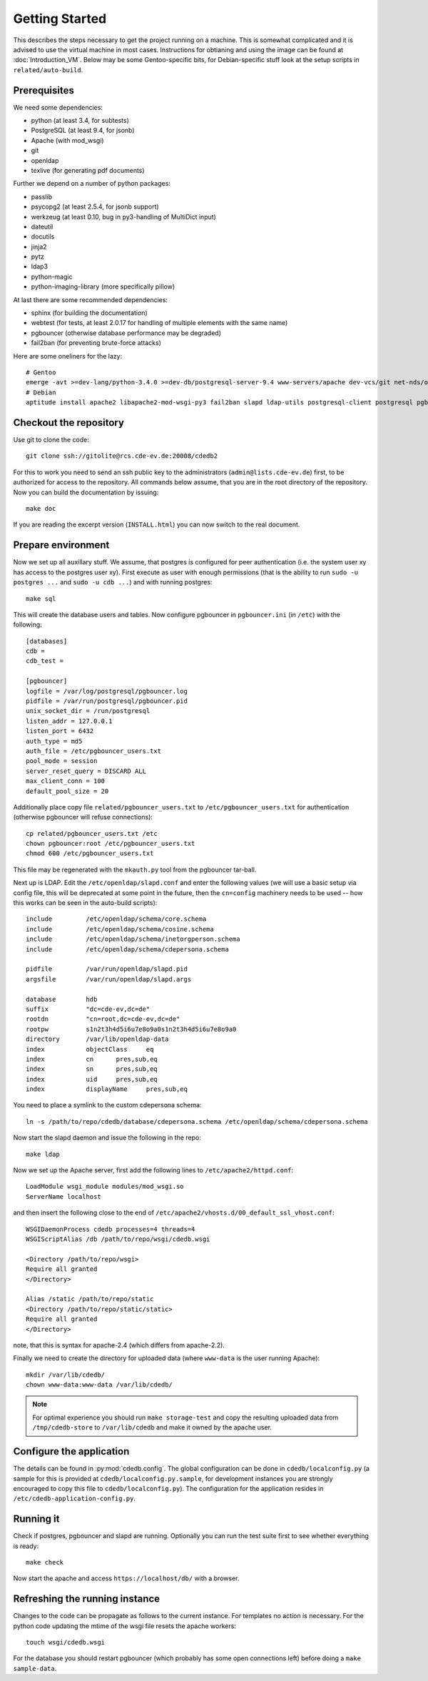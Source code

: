 Getting Started
===============

This describes the steps necessary to get the project running on a
machine. This is somewhat complicated and it is advised to use the virtual
machine in most cases. Instructions for obtianing and using the image can be
found at :doc:`Introduction_VM`. Below may be some Gentoo-specific bits, for
Debian-specific stuff look at the setup scripts in ``related/auto-build``.

Prerequisites
-------------

We need some dependencies:

* python (at least 3.4, for subtests)
* PostgreSQL (at least 9.4, for jsonb)
* Apache (with mod_wsgi)
* git
* openldap
* texlive (for generating pdf documents)

Further we depend on a number of python packages:

* passlib
* psycopg2 (at least 2.5.4, for jsonb support)
* werkzeug (at least 0.10, bug in py3-handling of MultiDict input)
* dateutil
* docutils
* jinja2
* pytz
* ldap3
* python-magic
* python-imaging-library (more specifically pillow)

At last there are some recommended dependencies:

* sphinx (for building the documentation)
* webtest (for tests, at least 2.0.17 for handling of multiple elements with the same name)
* pgbouncer (otherwise database performance may be degraded)
* fail2ban (for preventing brute-force attacks)

Here are some oneliners for the lazy::

  # Gentoo
  emerge -avt >=dev-lang/python-3.4.0 >=dev-db/postgresql-server-9.4 www-servers/apache dev-vcs/git net-nds/openldap app-text/texlive dev-python/passlib >=dev-python/psycopg-2.5.4 >=dev-python/werkzeug-0.10 dev-python/python-dateutil dev-python/jinja dev-python/pytz dev-python/ldap3 dev-python/python-magic virtual/python-imaging dev-python/sphinx >=dev-python/webtest-2.0.17 dev-db/pgbouncer net-analyzer/fail2ban
  # Debian
  aptitude install apache2 libapache2-mod-wsgi-py3 fail2ban slapd ldap-utils postgresql-client postgresql pgbouncer texlive-full python3 python3-psycopg2 python3-dateutil python3-jinja2 python3-tz python3-sphinx python3-lxml python3-magic python3-pil python3-ldap3 # python3-webtest python3-werkzeug python3-passlib (note these last are not packaged or outdated)

Checkout the repository
-----------------------

Use git to clone the code::

  git clone ssh://gitolite@rcs.cde-ev.de:20008/cdedb2

For this to work you need to send an ssh public key to the administrators
(``admin@lists.cde-ev.de``) first, to be authorized for access to the
repository. All commands below assume, that you are in the root directory of
the repository. Now you can build the documentation by issuing::

  make doc

If you are reading the excerpt version (``INSTALL.html``) you can now switch
to the real document.

Prepare environment
-------------------

Now we set up all auxillary stuff. We assume, that postgres is configured
for peer authentication (i.e. the system user xy has access to the postgres
user xy). First execute as user with enough permissions (that is the ability
to run ``sudo -u postgres ...`` and ``sudo -u cdb ...``) and with running
postgres::

  make sql

This will create the database users and tables. Now configure pgbouncer in
``pgbouncer.ini`` (in ``/etc``) with the following::

  [databases]
  cdb =
  cdb_test =

  [pgbouncer]
  logfile = /var/log/postgresql/pgbouncer.log
  pidfile = /var/run/postgresql/pgbouncer.pid
  unix_socket_dir = /run/postgresql
  listen_addr = 127.0.0.1
  listen_port = 6432
  auth_type = md5
  auth_file = /etc/pgbouncer_users.txt
  pool_mode = session
  server_reset_query = DISCARD ALL
  max_client_conn = 100
  default_pool_size = 20

Additionally place copy file ``related/pgbouncer_users.txt`` to
``/etc/pgbouncer_users.txt`` for authentication (otherwise pgbouncer will
refuse connections)::

  cp related/pgbouncer_users.txt /etc
  chown pgbouncer:root /etc/pgbouncer_users.txt
  chmod 600 /etc/pgbouncer_users.txt

This file may be regenerated with the ``mkauth.py`` tool from the pgbouncer
tar-ball.

Next up is LDAP. Edit the ``/etc/openldap/slapd.conf`` and enter the
following values (we will use a basic setup via config file, this will be
deprecated at some point in the future, then the ``cn=config`` machinery
needs to be used -- how this works can be seen in the auto-build scripts)::

  include         /etc/openldap/schema/core.schema
  include         /etc/openldap/schema/cosine.schema
  include         /etc/openldap/schema/inetorgperson.schema
  include         /etc/openldap/schema/cdepersona.schema

  pidfile         /var/run/openldap/slapd.pid
  argsfile        /var/run/openldap/slapd.args

  database        hdb
  suffix          "dc=cde-ev,dc=de"
  rootdn          "cn=root,dc=cde-ev,dc=de"
  rootpw          s1n2t3h4d5i6u7e8o9a0s1n2t3h4d5i6u7e8o9a0
  directory       /var/lib/openldap-data
  index           objectClass     eq
  index           cn      pres,sub,eq
  index           sn      pres,sub,eq
  index           uid     pres,sub,eq
  index           displayName     pres,sub,eq

You need to place a symlink to the custom cdepersona schema::

  ln -s /path/to/repo/cdedb/database/cdepersona.schema /etc/openldap/schema/cdepersona.schema

Now start the slapd daemon and issue the following in the repo::

  make ldap

Now we set up the Apache server, first add the following lines to
``/etc/apache2/httpd.conf``::

  LoadModule wsgi_module modules/mod_wsgi.so
  ServerName localhost

and then insert the following close to the end of
``/etc/apache2/vhosts.d/00_default_ssl_vhost.conf``::

  WSGIDaemonProcess cdedb processes=4 threads=4
  WSGIScriptAlias /db /path/to/repo/wsgi/cdedb.wsgi

  <Directory /path/to/repo/wsgi>
  Require all granted
  </Directory>

  Alias /static /path/to/repo/static
  <Directory /path/to/repo/static/static>
  Require all granted
  </Directory>

note, that this is syntax for apache-2.4 (which differs from apache-2.2).

Finally we need to create the directory for uploaded data (where
``www-data`` is the user running Apache)::

  mkdir /var/lib/cdedb/
  chown www-data:www-data /var/lib/cdedb/

.. note:: For optimal experience you should run ``make storage-test`` and
  copy the resulting uploaded data from ``/tmp/cdedb-store`` to
  ``/var/lib/cdedb`` and make it owned by the apache user.

Configure the application
-------------------------

The details can be found in :py:mod:`cdedb.config`. The global configuration
can be done in ``cdedb/localconfig.py`` (a sample for this is provided at
``cdedb/localconfig.py.sample``, for development instances you are strongly
encouraged to copy this file to ``cdedb/localconfig.py``). The configuration
for the application resides in ``/etc/cdedb-application-config.py``.

Running it
----------

Check if postgres, pgbouncer and slapd are running. Optionally you
can run the test suite first to see whether everything is ready::

  make check

Now start the apache and access ``https://localhost/db/`` with a
browser.

Refreshing the running instance
-------------------------------

Changes to the code can be propagate as follows to the current instance. For
templates no action is necessary. For the python code updating the mtime of
the wsgi file resets the apache workers::

  touch wsgi/cdedb.wsgi

For the database you should restart pgbouncer (which probably has some open
connections left) before doing a ``make sample-data``.
